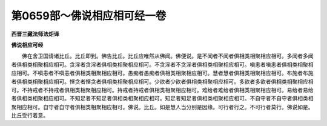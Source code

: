 第0659部～佛说相应相可经一卷
================================

**西晋三藏法师法炬译**

**佛说相应可经**


　　佛在舍卫国请诸比丘。比丘即到。佛告比丘。比丘应唯然从佛闻。佛便说。是不闻者不闻者俱相类相聚相应相可。多闻者多闻者俱相类相聚相应相可。贪淫者贪淫者俱相类相聚相应相可。不贪淫者不贪淫者俱相类相聚相应相可。嗔恚者嗔恚者俱相类相聚相应相可。不嗔恚者不嗔恚者俱相类相聚相应相可。愚痴者愚痴者俱相类相聚相应相可。慧者慧者俱相类相聚相应相可。布施者布施者俱相类相聚相应相可。悭贪者悭贪者俱相类相聚相应相可。少欲者少欲者俱相类相聚相应相可。多欲者多欲者俱相类相聚相应相可。不持戒者不持戒者俱相类相聚相应相可。持戒者持戒者俱相类相聚相应相可。难给者难给者俱相类相聚相应相可。易给者易给者俱相类相聚相应相可。不知足者不知足者俱相类相聚相应相可。知足者知足者俱相类相聚相应相可。不自守者不自守者俱相类相聚相应相可。自守者自守者俱相类相聚相应相可。佛说。比丘。如是慧人当分别是因缘。可行者行之。不可行者莫行。佛说如是。比丘受行着意。

